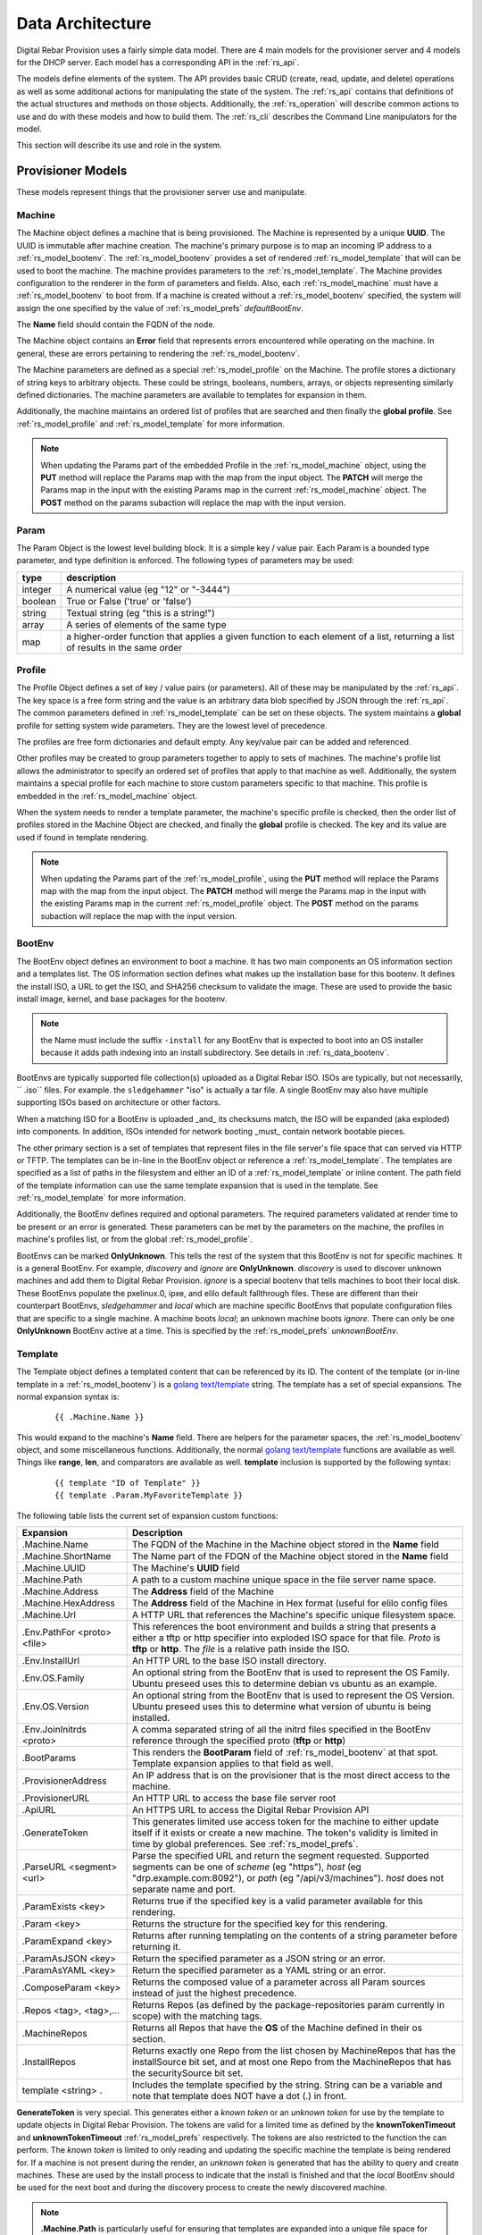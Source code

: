 .. Copyright (c) 2017 RackN Inc.
.. Licensed under the Apache License, Version 2.0 (the "License");
.. Digital Rebar Provision documentation under Digital Rebar master license
.. index::
  pair: Digital Rebar Provision; Data Architecture

.. _rs_data_architecture:

Data Architecture
=================

Digital Rebar Provision uses a fairly simple data model.  There are 4
main models for the provisioner server and 4 models for the DHCP
server.  Each model has a corresponding API in the :ref:`rs_api`.

The models define elements of the system.  The API provides basic CRUD
(create, read, update, and delete) operations as well as some
additional actions for manipulating the state of the system.  The
:ref:`rs_api` contains that definitions of the actual structures and
methods on those objects.  Additionally, the :ref:`rs_operation` will
describe common actions to use and do with these models and how to
build them.  The :ref:`rs_cli` describes the Command Line manipulators
for the model.

This section will describe its use and role in the system.

.. _rs_provisioner_models:

Provisioner Models
------------------

These models represent things that the provisioner server use and manipulate.


.. index::
  pair: Model; Machine

.. _rs_model_machine:

Machine
~~~~~~~

The Machine object defines a machine that is being provisioned.  The
Machine is represented by a unique **UUID**.  The UUID is immutable
after machine creation.  The machine's primary purpose is to map an
incoming IP address to a :ref:`rs_model_bootenv`.  The
:ref:`rs_model_bootenv` provides a set of rendered
:ref:`rs_model_template` that will can be used to boot the machine.
The machine provides parameters to the :ref:`rs_model_template`.  The
Machine provides configuration to the renderer in the form of
parameters and fields.  Also, each :ref:`rs_model_machine` must have a
:ref:`rs_model_bootenv` to boot from.  If a machine is created without
a :ref:`rs_model_bootenv` specified, the system will assign the one
specified by the value of :ref:`rs_model_prefs` *defaultBootEnv*.

The **Name** field should contain the FQDN of the node.

The Machine object contains an **Error** field that represents errors
encountered while operating on the machine.  In general, these are
errors pertaining to rendering the :ref:`rs_model_bootenv`.

The Machine parameters are defined as a special
:ref:`rs_model_profile` on the Machine.  The profile stores a
dictionary of string keys to arbitrary objects.  These could be
strings, booleans, numbers, arrays, or objects representing similarly
defined dictionaries.  The machine parameters are available to
templates for expansion in them.

Additionally, the machine maintains an ordered list of profiles that
are searched and then finally the **global profile**.  See
:ref:`rs_model_profile` and :ref:`rs_model_template` for more
information.

.. note:: When updating the Params part of the embedded Profile in the
          :ref:`rs_model_machine` object, using the **PUT** method
          will replace the Params map with the map from the input
          object.  The **PATCH** will merge the Params map in the
          input with the existing Params map in the current
          :ref:`rs_model_machine` object.  The **POST** method on the
          params subaction will replace the map with the input
          version.

.. index::
  pair: Model; Param

.. _rs_model_param:

Param
~~~~~

The Param Object is the lowest level building block.  It is a simple
key / value pair.  Each Param is a bounded type parameter, and type
definition is enforced.  The following types of parameters may be
used:

========================== ========================================================================
type                       description
========================== ========================================================================
integer                    A numerical value (eg "12" or "-3444")
boolean                    True or False ('true' or 'false')
string                     Textual string (eg "this is a string!")
array                      A series of elements of the same type
map                        a higher-order function that applies a given function to each element of a list, returning a list of results in the same order
========================== ========================================================================

.. index::
  pair: Model; Profile

.. _rs_model_profile:

Profile
~~~~~~~

The Profile Object defines a set of key / value pairs (or parameters).
All of these may be manipulated by the :ref:`rs_api`.  The key space
is a free form string and the value is an arbitrary data blob
specified by JSON through the :ref:`rs_api`.  The common parameters
defined in :ref:`rs_model_template` can be set on these objects.  The
system maintains a **global** profile for setting system wide
parameters.  They are the lowest level of precedence.

The profiles are free form dictionaries and default empty.  Any
key/value pair can be added and referenced.

Other profiles may be created to group parameters together to apply to
sets of machines.  The machine's profile list allows the administrator
to specify an ordered set of profiles that apply to that machine as
well.  Additionally, the system maintains a special profile for each
machine to store custom parameters specific to that machine.  This
profile is embedded in the :ref:`rs_model_machine` object.

When the system needs to render a template parameter, the machine's
specific profile is checked, then the order list of profiles stored in
the Machine Object are checked, and finally the **global** profile is
checked.  The key and its value are used if found in template
rendering.

.. note:: When updating the Params part of the
          :ref:`rs_model_profile`, using the **PUT** method will
          replace the Params map with the map from the input object.
          The **PATCH** method will merge the Params map in the input
          with the existing Params map in the current
          :ref:`rs_model_profile` object.  The **POST** method on the
          params subaction will replace the map with the input
          version.


.. index::
  pair: Model; BootEnv

.. _rs_model_bootenv:

BootEnv
~~~~~~~

The BootEnv object defines an environment to boot a machine.  It has
two main components an OS information section and a templates list.
The OS information section defines what makes up the installation base
for this bootenv.  It defines the install ISO, a URL to get the ISO,
and SHA256 checksum to validate the image. These are used to provide
the basic install image, kernel, and base packages for the bootenv.

.. note:: the Name must include the suffix ``-install`` for any BootEnv
          that is expected to boot into an OS installer because it adds path
          indexing into an install subdirectory.  See details in :ref:`rs_data_bootenv`.

BootEnvs are typically supported file collection(s) uploaded as a Digital Rebar
ISO.  ISOs are typically, but not necessarily, `` .iso`` files.  For example.
the ``sledgehammer`` "iso" is actually a tar file.  A single BootEnv
may also have multiple supporting ISOs based on architecture or other
factors.

When a matching ISO for a BootEnv is uploaded _and_ its checksums match,
the ISO will be expanded (aka exploded) into components.  In addition,
ISOs intended for network booting _must_ contain network bootable pieces.

The other primary section is a set of templates that represent files
in the file server's file space that can served via HTTP or TFTP.  The
templates can be in-line in the BootEnv object or reference a
:ref:`rs_model_template`.  The templates are specified as a list of
paths in the filesystem and either an ID of a :ref:`rs_model_template`
or inline content.  The path field of the template information can use
the same template expansion that is used in the template.  See
:ref:`rs_model_template` for more information.

Additionally, the BootEnv defines required and optional parameters.
The required parameters validated at render time to be present or an
error is generated.  These parameters can be met by the parameters on
the machine, the profiles in machine's profiles list, or from the
global :ref:`rs_model_profile`.

BootEnvs can be marked **OnlyUnknown**.  This tells the rest of the
system that this BootEnv is not for specific machines.  It is a
general BootEnv.  For example, *discovery* and *ignore* are
**OnlyUnknown**.  *discovery* is used to discover unknown machines and
add them to Digital Rebar Provision.  *ignore* is a special bootenv
that tells machines to boot their local disk.  These BootEnvs populate
the pxelinux.0, ipxe, and elilo default fallthrough files.  These are
different than their counterpart BootEnvs, *sledgehammer* and *local*
which are machine specific BootEnvs that populate configuration files
that are specific to a single machine.  A machine boots *local*; an
unknown machine boots *ignore*.  There can only be one **OnlyUnknown**
BootEnv active at a time.  This is specified by the
:ref:`rs_model_prefs` *unknownBootEnv*.


.. index::
  pair: Model; Template

.. _rs_model_template:

Template
~~~~~~~~

The Template object defines a templated content that can be referenced
by its ID.  The content of the template (or in-line template in a
:ref:`rs_model_bootenv`) is a `golang text/template
<https://golang.org/pkg/text/template/#hdr-Actions>`_ string.  The
template has a set of special expansions.  The normal expansion syntax
is:

  ::

    {{ .Machine.Name }}

This would expand to the machine's **Name** field.  There are helpers
for the parameter spaces, the :ref:`rs_model_bootenv` object, and some
miscellaneous functions.  Additionally, the normal `golang
text/template <https://golang.org/pkg/text/template/#hdr-Actions>`_
functions are available as well.  Things like **range**, **len**, and
comparators are available as well.  **template** inclusion is
supported by the following syntax:

  ::

    {{ template "ID of Template" }}
    {{ template .Param.MyFavoriteTemplate }}


The following table lists the current set of expansion custom functions:

============================== =================================================================================================================================================================================================
Expansion                      Description
============================== =================================================================================================================================================================================================
.Machine.Name                  The FQDN of the Machine in the Machine object stored in the **Name** field
.Machine.ShortName             The Name part of the FDQN of the Machine object stored in the **Name** field
.Machine.UUID                  The Machine's **UUID** field
.Machine.Path                  A path to a custom machine unique space in the file server name space.
.Machine.Address               The **Address** field of the Machine
.Machine.HexAddress            The **Address** field of the Machine in Hex format (useful for elilo config files
.Machine.Url                   A HTTP URL that references the Machine's specific unique filesystem space.
.Env.PathFor <proto> <file>    This references the boot environment and builds a string that presents a either a tftp or http specifier into exploded ISO space for that file.  *Proto* is **tftp** or **http**.  The *file* is a relative path inside the ISO.
.Env.InstallUrl                An HTTP URL to the base ISO install directory.
.Env.OS.Family                 An optional string from the BootEnv that is used to represent the OS Family.  Ubuntu preseed uses this to determine debian vs ubuntu as an example.
.Env.OS.Version                An optional string from the BootEnv that is used to represent the OS Version.  Ubuntu preseed uses this to determine what version of ubuntu is being installed.
.Env.JoinInitrds <proto>       A comma separated string of all the initrd files specified in the BootEnv reference through the specified proto (**tftp** or **http**)
.BootParams                    This renders the **BootParam** field of :ref:`rs_model_bootenv` at that spot.  Template expansion applies to that field as well.
.ProvisionerAddress            An IP address that is on the provisioner that is the most direct access to the machine.
.ProvisionerURL                An HTTP URL to access the base file server root
.ApiURL                        An HTTPS URL to access the Digital Rebar Provision API
.GenerateToken                 This generates limited use access token for the machine to either update itself if it exists or create a new machine.  The token's validity is limited in time by global preferences.  See :ref:`rs_model_prefs`.
.ParseURL <segment> <url>      Parse the specified URL and return the segment requested. Supported segments can be one of *scheme* (eg "https"), *host* (eg "drp.example.com:8092"), or *path* (eg "/api/v3/machines").  *host* does not separate name and port.
.ParamExists <key>             Returns true if the specified key is a valid parameter available for this rendering.
.Param <key>                   Returns the structure for the specified key for this rendering.
.ParamExpand <key>             Returns after running templating on the contents of a string parameter before returning it.
.ParamAsJSON <key>             Return the specified parameter as a JSON string or an error.
.ParamAsYAML <key>             Return the specified parameter as a YAML string or an error.
.ComposeParam <key>            Returns the composed value of a parameter across all Param sources instead of just the highest precedence.
.Repos <tag>, <tag>,...        Returns Repos (as defined by the package-repositories param currently in scope) with the matching tags.
.MachineRepos                  Returns all Repos that have the **OS** of the Machine defined in their os section.
.InstallRepos                  Returns exactly one Repo from the list chosen by MachineRepos that has the installSource bit set, and at most one Repo from the MachineRepos that has the securitySource bit set.
template <string> .            Includes the template specified by the string.  String can be a variable and note that template does NOT have a dot (.) in front.
============================== =================================================================================================================================================================================================

**GenerateToken** is very special.  This generates either a *known
token* or an *unknown token* for use by the template to update objects
in Digital Rebar Provision.  The tokens are valid for a limited time
as defined by the **knownTokenTimeout** and **unknownTokenTimeout**
:ref:`rs_model_prefs` respectively.  The tokens are also restricted to
the function the can perform.  The *known token* is limited to only
reading and updating the specific machine the template is being
rendered for.  If a machine is not present during the render, an
*unknown token* is generated that has the ability to query and create
machines.  These are used by the install process to indicate that the
install is finished and that the *local* BootEnv should be used for
the next boot and during the discovery process to create the newly
discovered machine.

.. note:: **.Machine.Path** is particularly useful for ensuring that
  templates are expanded into a unique file space for each machine.
  An example of this is per machine kickstart files.  These can be
  seen in the `content/bootenvs/ubuntu-16.04.yml
  <https://github.com/digitalrebar/provision-content/blob/v4/content/bootenvs/ubuntu-16.04.yml>`_.

With regard to the **.Param** and **.ParamExists** functions, these
return the parameter or existence of the parameter specified by the
*key* input.  The parameters are examined from most specific to
global.  This means that the Machine object's profile is checked
first, then the list of :ref:`rs_model_profile` associated with the
machine, and finally the global :ref:`rs_model_profile`.  The
parameters are stored in a :ref:`rs_model_profile`.

The default :ref:`rs_model_template` and :ref:`rs_model_bootenv` use
the following optional (unless marked with an \*) parameters.

=================================  ================  =================================================================================================================================
Parameter                          Type              Description
=================================  ================  =================================================================================================================================
ntp_servers                        Array of string   The format is an array of IP addresses in dotted quad format.
proxy-servers                      Array of objects  See below, :ref:`rs_arch_proxy_server` as well as some kickstart templates.
operating-system-disk              String            A string to use as the default install drive.  /dev/sda or sda depending upon kickstart or preseed.
access-keys                        Map of strings    The key is the name of the public key.  The value is the public key.  All keys are placed in the .authorized_keys file of root.
provisioner-default-password-hash  String            The password hash for the initial default password, **RocketSkates**
provisioner-default-user           String            The initial user to create for ubuntu/debian installs
dns-domain                         String            DNS Domain to use for this system's install
\*operating-system-license-key     String            Windows Only
\*operating-system-install-flavor  String            Windows Only
=================================  ================  =================================================================================================================================

For some examples of this in use, see :ref:`rs_operation` as well as
the example profiles in the assets :ref:`rs_install` directory.


Sub-templates
_____________

A :ref:`rs_model_template` may contain other templates as described
above.  The system comes with some pre-existing sub-templates to make
kickstart and preseed generation easier.  The following templates are
available had have some parameters that drive them.  The required
parameters can be applied through profiles or the
:ref:`rs_model_machine` profile.  The templates contain comments with
how to use and parameters to set.

.. index::
  pair: SubTemplate; Update DRP BootEnv

Update Digital Rebar Provisioner BootEnv
++++++++++++++++++++++++++++++++++++++++

This sub-template updates the :ref:`rs_model_machine` object's BootEnv
to the parameter, **next_boot_env**.  If **next_boot_env** is not
defined, the BootEnv will be set to *local*.  This template uses the
**GenerateToken** function to securely update Digital Rebar Provision.
To use, add the following to the post install section of the kickstart
or net-post-install.sh template.

  ::

    {{ template "update-drp-local.tmpl" . }}

An example :ref:`rs_model_profile` that sets the next BootEnv would
be:

  ::

    Name: post-install-bootenv
    Params:
      next_boot_env: cores-live


.. index::
  pair: SubTemplate; Web Proxy

.. _rs_arch_proxy_server:

Web Proxy
+++++++++

This sub-template sets up the environment variables and conditionally
the apt repo to use a web proxy.  The sub-template uses the
**proxy-servers** parameter.  The place the template in the
post-install section of the kickstart or the net-post-install.sh
script.

  ::

    {{ template "web-proxy.tmpl" . }}


An example :ref:`rs_model_profile` that sets proxies would look like
this yaml.

  ::

    Name: proxy-config
    Params:
      proxy-servers:
        - url: http://1.1.1.1:3128
          address: 1.1.1.1
        - url: http://1.1.1.2:3128
          address: 1.1.1.2

.. index::
  pair: SubTemplate; Package Repositories

Package Repositories
++++++++++++++++++++

As an alternative to rolling your own support for local and remote
package repository management, you can write your templates to use
our package repository support.  This support consists of three parts:

1. Support in the template rendering engine for a parameter named
   "package-repositories", which contains a list of package
   repositories that are available for the various Linux distros we
   support.
2. The .Repos, .MachineRepos, and .InstallRepos functions that are
   available at template expansion time.  These return a list of Repo
   objects, and are described in more detail in the Template section.
3. The .Install and .Lines functions available on each Repo object.

The package-repositories Param
^^^^^^^^^^^^^^^^^^^^^^^^^^^^^^

The special "package-repositories" parameter must be present in-scope
of the current Machine in order for .Repos, .MachineRepos, and
.InstallRepos to operate correctly -- that is, it must be present
either in the global profile, a profile attached to the machine's
current Stage,a profile attached to a machine, or directly on the
machine as a machine parameter.

A commented example of a "package-repositories" parameter in YAML format:

  ::

    - tag: "centos-7-install" # Every repository needs a unique tag.
      # A repository can be used by multiple operating systems.
      # The usual example of this is the EPEL repository, which
      # can be used by all of the RHEL variants of a given generation.
      os:
        - "centos-7"
      # If installSource is true, then the URL points directly
      # to the location we should use for all OS install purposes
      # save for fetching kernel/initrd pairs from (for now, we will
      # still assume that they will live on the DRP server).
      # When installSounrce is true, the os field must contain a single
      # entry that is an exact match for the bootenv's OS.Name field.
      installSource: true
      # For redhat-ish distros when installSource is true,
      # this URL must contain distro, component, and arch components,
      # and as such they do not need to be further specified.
      url: "http://mirrors.kernel.org/centos/7/os/x86_64"
    - tag: "centos-7-everything"
      # Since installSource is not true here,
      # we can define several package sources at once by
      # providing a distribution and a components section,
      # and having the URL point at the top-level directory
      # where everything is housed.
      # DRP knows how to expand repo definitions for CentOS and
      # ScientificLinux provided that they follow the standard
      # mirror directory layout for each distro.
      os:
        - centos-7
      url: "http://mirrors.kernel.org/centos"
      distribution: "7"
      components:
        - atomic
        - centosplus
        - configmanagement
        - cr
        - dotnet
        - extras
        - fasttrack
        - os
        - rt
        - sclo
        - updates
    - tag: "debian-9-install"
      os:
        - "debian-9"
      installSource: true
      # Debian URLs always follow the same rules, no matter
      # whether the OS install flag is set.  As such,
      # you must always also specify the distribution and
      # at least the main component, although you can also
      # specify other components.
      url: "http://mirrors.kernel.org/debian"
      distribution: stretch
      # If the location of the remote kernel and initrd files cannot be found
      # at the location you would get by appending url and the kernel/initd
      # filenames from the BootEnv, you need to use the bootloc field to
      # override where dr-provision should try to get them from.
      # Kernels and initrds must be located directly at this path.
      bootloc: "http://mirrors.kernel.org/debian/dists/stretch/main/installer-amd64/current/images/netboot/debian-installer/amd64/"
      components:
        - main
        - contrib
        - non-free
    - tag: "debian-9-updates"
      os:
        - "debian-9"
      url: "http://mirrors.kernel.org/debian"
      distribution: stretch-updates
      components:
        - main
        - contrib
        - non-free
    - tag: "debian-9-backports"
      os:
        - "debian-9"
      url: "http://mirrors.kernel.org/debian"
      distribution: stretch-backports
      components:
        - main
        - contrib
        - non-free
    - tag: "debian-9-security"
      os:
        - "debian-9"
      url: "http://security.debian.org/debian-security/"
      securitySource: true
      distribution: stretch/updates
      components:
        - contrib
        - main
        - non-free

The default package-repositories param in drp-community-content
contains working examples for every boot environment supported by
drp-community-content.

Repo Object
^^^^^^^^^^^

As mentioned above, the template-level .Repos, .MachineRepos, and
.InstallRepos return a list of Repo objects that can be used for
further template expansion.  The Repo object contains its own fields
and functions that can be used for template expansion:

===================    ===========
Expansion              Description
===================    ===========
.Tag                   The tag that uniquely identifies one repository definition.  The template-level .Repos function takes a list of tags and returns repos that exactly match them.
.OS                    A list of operating systems (in distro-release format) that this repository supports. The template-level .MachineRepos function matches this field against the current Machine.OS field to determine which templates are applicable to a Machine.
.URL                   The URL to the top of the repository in question.  For yum-style repos, it can either point directly to a specific repository (in which case .Distribution and .Components must not be present), or point to a location that contains an appropriately mirrored repo tree for the OS in question (in which case it cannot be used as an InstallSource or a SecuritySource, and .Distribution and .Components must be set)  For apt-style repos, it must point to the top level of the repository (the level that has "dists" and "pool" as subdirectories), and .Distribution and .Components must always be defined.
.PackageType           An optional field that can be used to determine what kind of packages the repository returns.  It is normally autodetected based on the operating system the repo is being used in.
.RepoType              The type repository this is.  It is optional, and is normally inferred based on the operating system the repo is being used in.
.InstallSource         A boolean value that determines whether this repository should be used as a package source during OS installation. You should have at most one of these per OS install you wish to support.
.SecuritySource        A boolean value that determines whether this repository should be used as a source of security updates that should be applied during an OS install.
.Distribution          A string that corresponds to the OS release version or codename.  This must be present for apt-style repos.
.Components            A list of strings that map to any sub-repositories available as part of this repository.  Examples are "main","contrib", and "non-free" for apt-based repos.
.R                     A helper function that refers back to the top-level template rendering context.
.JoinedComponents      A helper function that joins the .Components list into a space-seperated string.
.UrlFor <component>    A helper function that returns an appropriately formatted URL for the passed Component.
.Install               A helper function that returns the Repo in a format suitable for inclusion in an unattented OS installation file (kickstart, preseed, etc.)  The format returned is currently hardcoded depending on the OS type of the Machine.  That restriction will be lifted in future versions of dr-provision.
.Lines                 A helper function that returns the Repo an a format suitable for direct inclusion into a repo definition file (sources.list, /etc/yum.repos.d/.repo, etc).  The format returned is currently hardcoded based on the OS type of the Machine.  That restriction will be lifted in future versions of dr-provision.
===================    ===========

Expanding Package Repositories
^^^^^^^^^^^^^^^^^^^^^^^^^^^^^^

To expand the repos suitable for OS installation, use::

    {{range $repo := .InstallRepos}}{{$repo.Install}}{{end}}

To expand the repos suitable for post-install package management, use::

    {{range $repo := .MachineRepos}}{{$repo.Lines}}{{end}}

Local Repos
^^^^^^^^^^^

By default, local package repositories provided by exploded OS install
media is made available as a set of extra repositories that override
matching install repositories from the package-repositories param.

These extra repositories will always be present if the ISO associated
with a boot environment has been uploaded to dr-provision.  They are treated
as if you defined a custom entry in package-repositories that pointed back to
the location the ISO exploded to + the location we expect the package repositories
on the ISO to be at.  They will always behave as if they were install sources.
The are built as follows:

  ::

    - tag: <bootenv.Name>
      os: [<bootenv.OS.Name>]
      installSource: true
      securitySource: true
      url: http://<dr-provision address>:8091/<bootenv.OS.Name>/install/<on-media path to repo>


The above is an example, details may vary.

.. index::
  pair: SubTemplate; Set Hostname

.. _rs_st_set_hostname:

Set Hostname
++++++++++++

To set the hostname on the post-installed system, include this
template.  It will work for ubuntu and centos-based systems.  The
place the template in the post-install section of the kickstart or the
net-post-install.sh script.  The template uses the
:ref:`rs_model_machine` built in parameters.

  ::

    {{ template "set-hostname.tmpl" . }}

.. index::
  pair: SubTemplate; Remote Root Access

.. _rs_st_remote_root_access:

Remote Root Access
++++++++++++++++++

This templates installs an authorized_keys file in the root user's
home directory.  Multiple keys may be provided.  The template also
sets the **/etc/ssh/sshd_config** entry *PermitRootLogin*.  The
default setting is *without-password* (keyed access only), but other
values are available, *no*, *yes*, *forced-commands-only*.

  ::

    {{ template "root-remote-access.tmpl" . }}

An example :ref:`rs_model_profile` that sets the keys and *PermitRootLogin* would look like this yaml.

  ::

    Name: root-access
    Params:
      access-keys:
        key1:  ssh-rsa abasbaksl;gksj;glasgjasyyp
        key2:  ssh-rsa moreblablabalkhjlkasjg
      access_ssh_root_mode: yes

.. index::
  pair: SubTemplate; Digital Rebar Integration

Digital Rebar Integration
+++++++++++++++++++++++++

This template will join the newly installed node into Digital Rebar.
This template requires the use of the :ref:`rs_st_remote_root_access`
and :ref:`rs_st_set_hostname` subtemplates as well.  To use, include
these in the kickstart post install section or the net-post-install.sh
script.  The **join-to-dr.tmpl** requires setting the *join_dr*
parameter to *true* and credentials to access Digital Rebar.  Digital
Rebar's Endpoint is specified with the *CommandURL* parameter,
e.g. https://70.2.3.5.  The username and password used to access
Digital Rebar is specified with *rebar-machine_key*.  This should be
the machine key in the rebar-access role in the system deployment.  It
is necessary to make sure that the rebar root access key is added to
the **access-keys** parameter.  To get these last two values, see the
commands below.


  ::

    {{ template "set-hostname.tmpl" . }}
    {{ template "root-remote-access.tmpl" . }}
    {{ template "join-to-dr.tmpl" . }}


An example :ref:`rs_model_profile`.

  ::

    # Contains parameters for join-to-dr.tmpl and root-remote-access.tmpl
    Name: dr-int
    Params:
      access-keys:
        key1:  ssh-rsa abasbaksl;gksj;glasgjasyyp
      dr_join: true
      CommandURL: https://70.2.3.5
      rebar-machine_key: machine_install:109asdga;hkljhjha3aksljdga

To get the values for the ssh key and the *rebar-machine_key*, check
the *rebar-access* role's attributes or run the following commands.

.. note:: DR Integration - commands to run on admin node to get values.

  * rebar-machine_key: docker exec -it compose_rebar_api_1 cat /etc/rebar.install.key
  * rebar root access key: docker exec -it compose_rebar_api_1 cat /home/rebar/.ssh/id_rsa.pub


.. _rs_dhcp_models:

DHCP Models
-----------

These models represent things that the DHCP server use and manipulate.

.. index::
  pair: Model; Subnet

.. _rs_model_subnet:

Subnet
~~~~~~

The Subnet Object defines the configuration of a single subnet for the
DHCP server to process.  Multiple subnets are allowed.  The Subnet can
represent a local subnet attached to a local interface (Broadcast
Subnet) to the Digital Rebar Provision server or a subnet that is
being forwarded or relayed (Relayed Subnet) to the Digital Rebar
Provision server.

The subnet is uniquely identified by its **Name**.  The subnet defines
a CIDR-based range with a specific subrange to hand out for nodes that
do NOT have explicit reservations (**ActiveStart** thru
**ActiveEnd**).  The subnet also defines the **NextServer** in the PXE
chain.  This is usually an IP associated with Digital Rebar Provision,
but if the provisioner is disabled, this can be any next hop server.
The lease times for both reserved and unreserved clients as specified
here (**ReservedLeaseTime** and **ActiveLeaseTime**).  The subnet can
also me marked as only working for explicitly reserved nodes
(**ReservedOnly**).

The subnet also allows for the specification of DHCP options to be
sent to clients.  These can be overridden by
:ref:`rs_model_reservation` specific options.  Some common options
are:

========  ====  =================================
Type      #     Description
========  ====  =================================
IP        3     Default Gateway
IP        6     DNS Server
IP        15    Domain Name
String    67    Next Boot File - e.g. ipxe.pxe
========  ====  =================================

golang template expansion also works in these fields.  This can be
used to make custom request-based reply options.

For example, this value in the Next Boot File option (67) will return
a file based upon what type of machine is booting.  If the machine
supports, iPXE then an iPXE boot image is sent, if the system is
marked for legacy bios, then ipxe.pxe is returned, otherwise return
a 64-bit UEFI iPXE boot loader:

  ::

    {{if (eq (index . 77) "iPXE") }}default.ipxe{{else if (eq (index . 93) "0")}}ipxe.pxe{{else}}ipxe.efi{{end}}


NOTE: Option 67 is optional.  When using DRP as the DHCP server,
it will generate a bootfile like the above template expansion.

The data element for the template expansion as represented by the '.'
above is a map of strings indexed by an integer.  The integer is the
option number from the DHCP request's incoming options.  The IP
addresses and other data fields are converted to a string form (dotted
quads or base 10 numerals).

The final elements of a subnet are the **Strategy** and **Pickers**
options.  These are described in the :ref:`rs_api` JSON description.
They define how a node should be identified (**Strategy**) and the
algorithm for picking addresses (**Pickers**).  The strategy can only
be set to **MAC** currently.  This will use the MAC address of the
node as its DHCP identifier.  Others may show up in time.

.. _rs_model_pickers:

Pickers
~~~~~~~

**Pickers** defines an ordered list of methods to determine the
address to hand out.  Currently, this will default to the list:
*hint*, *nextFree*, and *mostExpired*.  The following options are
available for the list.

* **hint** - which will try to reuse the address that the DHCP packet is
  requesting, if it has one.  If the request does not have a requested
  address, "hint" will fall through to the next strategy. Otherwise,
  it will refuse to try ant reamining strategies whether or not it can
  satisfy the request.  This should force the client to fall back to
  DHCPDISCOVER with no requsted IP address. "hint" will reuse expired
  leases and unexpired leases that match on the requested address,
  strategy, and token.
* **nextFree** - Within the subnet's pool of Active IPs, choose the next
  free making sure to loop over all addresses before reuse.  It will
  fall through to the next strategy if it cannot find a free IP.
  "nextFree" only considers addresses that do not have a lease,
  whether or not the lease is expired.
* **mostExpired** - If no free address is available, use the most expired
  address first.
* **none** - Do NOT hand out an address and refuse to try any remaining
  strategies

All of the address allocation strategies do not consider any addresses
that are reserved, as lease creation will be handled by the
reservation instead.


.. index::
  pair: Model; Reservation

.. _rs_model_reservation:

Reservation
~~~~~~~~~~~

The Reservation Object defines a mapping between a token and an IP
address.  The token is defined by the assigned strategy.  Similar to
:ref:`rs_model_subnet`, the only current strategy is **MAC**.  This
will use the MAC address of the incoming requests as the identity
token.  The reservation allows for the optional specification of
specific options and a next server that override or augment the
options defined in a subnet.  Because the reservation is an explicit
binding of the token to an IP address, the address can be handed out
without the definition of a subnet.  This requires that the
reservation have the Netmask Option (Option 1) specified.  In general,
it is a good idea to define a subnet that will cover the reservation
with default options and parameters, but it is not required.

.. index::
  pair: Model; Lease

.. _rs_model_lease:

Lease
~~~~~

The Lease Object defines the ephemeral mapping of a token, as defined
by the reservation's or subnet's strategy, and an IP address assigned
by the reservation or pulled form the subnet's pool.  The lease
contains the Strategy used for the token and the expiration time.  The
contents of the lease are immutable with the exception of the
expiration time.

.. index::
  pair: Model; Interface

.. _rs_model_interface:

Interface
~~~~~~~~~

The Interface Object is a read-only object that is used to identify
local interfaces and their addresses on the Digital Rebar Provision
server.  This is useful for determining what subnets to create and
with what address ranges.  The :ref:`rs_ux_subnets` part of the
:ref:`rs_portal` uses this to populate possible subnets to create.


.. _rs_additional_models:

Additional Models
-----------------

These models control additional parts and actions of the system.

.. index::
  pair: Model; User

.. _rs_model_user:

User
~~~~

The User Object controls access to the system.  The User object
contains a name and a password hash for validating access.
Additionally, the User :ref:`rs_api` can be used to generate
time-based, function restricted tokens for use in :ref:`rs_api` calls.
The :ref:`rs_model_template` provides a helper function to generate
these for restricted machine access in the discovery and post-install
process.

The User Object is usually created with an unset password.  This
allows for the User have no access but still access the system through
constructed tokens.  The :ref:`rs_cli` has commands to set the
password for a user.

More on access tokens, user creation, and an control in
:ref:`rs_operation`.


.. index::
  pair: Model; Prefs

.. _rs_model_prefs:

Prefs
~~~~~

Most configuration is handle through the :ref:`rs_model_profile`
system, but there are a few modifiable options that can be changed
over time in the server (outside of command line flags).  These are
preferences.  The preferences are key value pairs where both the key
and the value are strings.  The use internally may be an integer, but
the specification through the :ref:`rs_api` is by string.

=================== ======= ==================================================================================================================================================================================
Pref                Type    Description
=================== ======= ==================================================================================================================================================================================
defaultBootEnv      string  This is a valid :ref:`rs_model_bootenv` the is assign to a :ref:`rs_model_machine` if the machine does not have a bootenv specified.  The default is **sledgehammer**.
unknownBootEnv      string  This is the :ref:`rs_model_bootenv` used when a boot request is serviced by an unknown machine.  The BootEnv must have **OnlyUnknown** set to true.  The default is **ignore**.
unknownTokenTimeout integer The amount of time in seconds that the token generated by **GenerateToken** is valid for unknown machines.  The default is 600 seconds.
knownTokenTimeout   integer The amount of time in seconds that the token generated by **GenerateToken** is valid for known machines.  The default is 3600 seconds.
debugRenderer       integer The debug level of the renderer system.  0 = off, 1 = info, 2 = debug
debugDhcp           integer The debug level of the DHCP system.  0 = off, 1 = info, 2 = debug
debugBootEnv        integer The debug level of the BootEnv system.  0 = off, 1 = info, 2 = debug
=================== ======= ==================================================================================================================================================================================

.. _rs_special_objects:

Special Objects
---------------

These are not objects in the system but represent files and
directories in the server space.

.. index::
  pair: Model; Files

.. _rs_model_file:

Files
~~~~~

File server has a managed filesystem space.  The :ref:`rs_api` defines
methods to upload, destroy, and get these files outside of the normal
TFTP and HTTP path.  The TFTP and HTTP access paths are read-only.
The only way to modify this space is through the :ref:`rs_api` or
direct filesystem access underneath Digital Rebar Provision.  The
filesystem space defaults to */var/lib/tftpboot*, but can be
overridden by the command line flag *--file-root*,
e.g. *--file-root=`pwd`/drp-data* when using *--isolated* on install.
These directories can be directly manipulated by administrators for
faster loading times.

This space is also used by the :ref:`rs_model_bootenv` import process
when "exploding" an ISO for use by :ref:`rs_model_machine`.

.. note:: Templates are **NOT** rendered to the file system.  They are
          in-memory generated on the fly content.

.. index::
  pair: Model; Isos

.. _rs_model_iso:

Isos
~~~~

The ISO directory in the file server space is managed specially by the
ISO :ref:`rs_api`.  The API handles upload and destroy functionality.
The API also handles notification of the :ref:`rs_model_bootenv`
system to "explode" ISOs that are needed by :ref:`rs_model_bootenv`
and marking the :ref:`rs_model_bootenv` as available.

ISOs can be directly placed into the **isos** directory in the file
root, but the using :ref:`rs_model_bootenv` needs to be modified or
deleted and re-added to force the ISO to be exploded for use.

